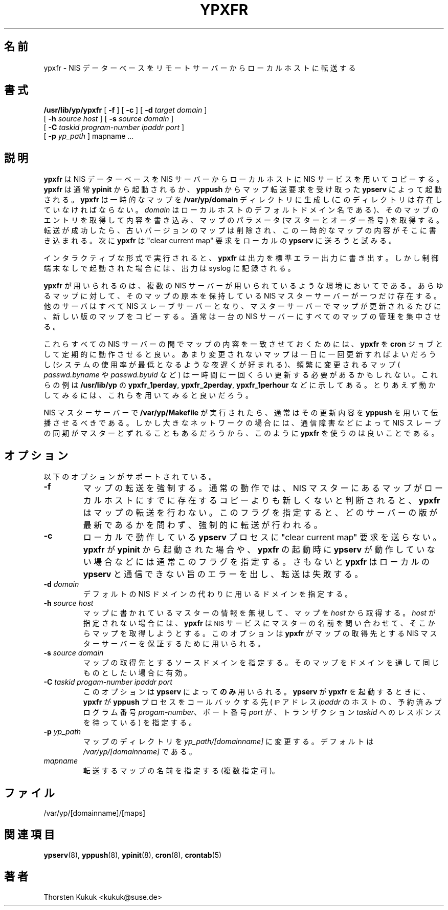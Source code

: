 .\" Copyright (c) 1996, 1997, 1999 Thorsten Kukuk <kukuk@suse.de>
.\" Copyright (c) 1996, 1997, 1999, 2001 Thorsten Kukuk <kukuk@suse.de>

.\" $Id: ypxfr.8,v 1.4 2001/12/01 15:26:07 nakano Exp $
.\" 
.\" This manual page is a part of ypserv archive. 
.\" README states the following
.\"
.\" See the file COPYING for copying restrictions. It is available under
.\" the GNU General Public License.
.\"
.\" Japanese Version Copyright (c) 1998, 1999 NAKANO Takeo all rights reserved.
.\" Translated Mon 23 Nov 1998 by NAKANO Takeo <nakano@apm.seikei.ac.jp>
.\" Updated Fri 22 Oct 1999 by NAKANO Takeo
.\"
.TH YPXFR 8 "August 2001" "YP Server" ""
.SH 名前
ypxfr \- NIS データーベースをリモートサーバーからローカルホストに転送する
.SH 書式
.B /usr/lib/yp/ypxfr
[
.B \-f
]
[
.B \-c
]
[
.B \-d
.I target domain
]
.if n .ti +5n
[
.B \-h
.I source host
]
[
.B \-s
.I source domain
]
.if n .ti +5n
[
.B \-C
.I taskid
.I program-number
.I ipaddr port
]
.if n .ti +5n
[
.B \-p
.I yp_path
]
mapname ...

.SH 説明
.B ypxfr
は NIS データーベースを NIS サーバーからローカルホストに
NIS サービスを用いてコピーする。
.B ypxfr
は通常
.B ypinit
から起動されるか、
.B yppush
からマップ転送要求を受け取った
.B ypserv
によって起動される。
.B ypxfr
は一時的なマップを
.B /var/yp/domain
ディレクトリに生成し (このディレクトリは存在していなければならない。
.I domain
はローカルホストのデフォルトドメイン名である)、
そのマップのエントリを取得して内容を書き込み、マップのパラメータ
(マスターとオーダー番号) を取得する。
転送が成功したら、古いバージョンのマップは削除され、
この一時的なマップの内容がそこに書き込まれる。
次に
.B ypxfr
は "clear current map" 要求をローカルの
.B ypserv
に送ろうと試みる。

インタラクティブな形式で実行されると、
.B ypxfr
は出力を標準エラー出力に書き出す。しかし制御端末なしで
起動された場合には、出力は syslog に記録される。

.B ypxfr
が用いられるのは、複数の NIS サーバーが用いられているような
環境においてである。あらゆるマップに対して、そのマップの原本を
保持している NIS マスターサーバーが一つだけ存在する。他のサーバは
すべて NIS スレーブサーバーとなり、マスターサーバーでマップが
更新されるたびに、新しい版のマップをコピーする。
通常は一台の NIS サーバーにすべてのマップの管理を集中させる。

これらすべての NIS サーバーの間でマップの内容を一致させておくためには、
.B ypxfr
を
.B cron
ジョブとして定期的に動作させると良い。あまり変更されないマップは
一日に一回更新すればよいだろうし (システムの使用率が最低となるような
夜遅くが好まれる)、頻繁に変更されるマップ (
.IR passwd.byname " や " passwd.byuid
など) は一時間に一回くらい更新する必要があるかもしれない。
これらの例は
.B /usr/lib/yp
の
.BR ypxfr_1perday ", " ypxfr_2perday ", " ypxfr_1perhour
などに示してある。とりあえず動かしてみるには、
これらを用いてみると良いだろう。

NIS マスターサーバーで
.B /var/yp/Makefile
が実行されたら、
通常はその更新内容を
.B yppush
を用いて伝播させるべきである。
しかし大きなネットワークの場合には、通信障害などによって
NIS スレーブの同期がマスターとずれることもあるだろうから、
このように
.B ypxfr
を使うのは良いことである。

.SH オプション
以下のオプションがサポートされている。
.TP
.B \-f
マップの転送を強制する。通常の動作では、
NIS マスターにあるマップがローカルホストにすでに存在するコピーよりも
新しくないと判断されると、
.B ypxfr
はマップの転送を行わない。このフラグを指定すると、
どのサーバーの版が最新であるかを問わず、強制的に転送が行われる。
.TP
.B \-c
ローカルで動作している
.B ypserv
プロセスに "clear current map" 要求を送らない。
.B ypxfr
が
.B ypinit
から起動された場合や、
.B ypxfr
の起動時に
.B ypserv
が動作していない場合などには通常このフラグを指定する。さもないと
.B ypxfr
はローカルの
.B ypserv
と通信できない旨のエラーを出し、転送は失敗する。
.TP
.BI \-d " domain"
デフォルトの NIS ドメインの代わりに用いるドメインを指定する。
.TP
.BI \-h " source host"
マップに書かれているマスターの情報を無視して、マップを
.I host
から取得する。
.I host
が指定されない場合には、
.B ypxfr
は
.SM NIS
サービスにマスターの名前を問い合わせて、そこからマップを取得しようとする。
このオプションは
.B ypxfr
がマップの取得先とする NIS マスターサーバーを保証するために用いられる。
.TP
.BI \-s " source domain"
マップの取得先とするソースドメインを指定する。
そのマップをドメインを通して同じものとしたい場合に有効。
.TP
.BI \-C  " taskid progam-number ipaddr port"
このオプションは
.B ypserv
によって\fBのみ\fP用いられる。
.B ypserv
が
.B ypxfr
を起動するときに、
.B ypxfr
が
.B yppush
プロセスをコールバックする先 (
.SM IP
アドレス
.I ipaddr
のホストの、予約済みプログラム番号
.IR progam-number 、
ポート番号
.IR port
が、トランザクション
.I taskid
へのレスポンスを待っている)
を指定する。
.TP
.BI \-p " yp_path"
マップのディレクトリを
.I yp_path/[domainname]
に変更する。デフォルトは
.I /var/yp/[domainname]
である。
.TP
.I mapname
転送するマップの名前を指定する (複数指定可)。
.SH ファイル
/var/yp/[domainname]/[maps]
.SH 関連項目
.BR ypserv (8),
.BR yppush (8),
.BR ypinit (8),
.BR cron (8),
.BR crontab (5)
.SH 著者
Thorsten Kukuk <kukuk@suse.de>
